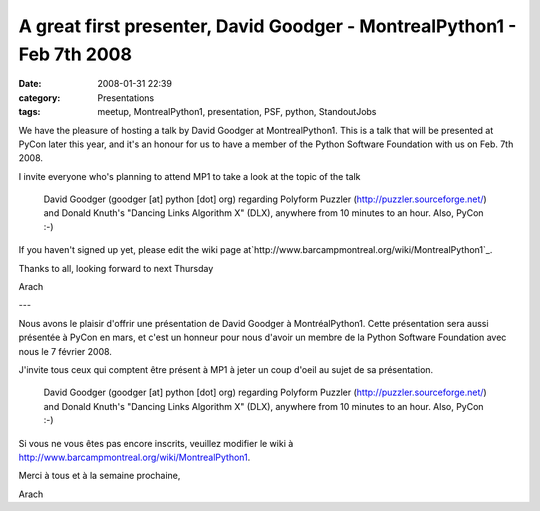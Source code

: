 A great first presenter, David Goodger - MontrealPython1 - Feb 7th 2008
#######################################################################
:date: 2008-01-31 22:39
:category: Presentations
:tags: meetup, MontrealPython1, presentation, PSF, python, StandoutJobs

We have the pleasure of hosting a talk by David Goodger at
MontrealPython1. This is a talk that will be presented at PyCon later
this year, and it's an honour for us to have a member of the Python
Software Foundation with us on Feb. 7th 2008.

.. raw:: html

   <p>

I invite everyone who's planning to attend MP1 to take a look at the
topic of the talk

    David Goodger (goodger [at] python [dot] org) regarding Polyform
    Puzzler (`http://puzzler.sourceforge.net/`_) and Donald Knuth's
    "Dancing Links Algorithm X" (DLX), anywhere from 10 minutes to an
    hour. Also, PyCon :-)

If you haven't signed up yet, please edit the wiki page
at`http://www.barcampmontreal.org/wiki/MontrealPython1`_.

.. raw:: html

   </p>

Thanks to all, looking forward to next Thursday

Arach

---

Nous avons le plaisir d'offrir une présentation de David Goodger à
MontréalPython1. Cette présentation sera aussi présentée à PyCon en
mars, et c'est un honneur pour nous d'avoir un membre de la Python
Software Foundation avec nous le 7 février 2008.

.. raw:: html

   <p>

J'invite tous ceux qui comptent être présent à MP1 à jeter un coup
d'oeil au sujet de sa présentation.

    David Goodger (goodger [at] python [dot] org) regarding Polyform
    Puzzler (`http://puzzler.sourceforge.net/`_) and Donald Knuth's
    "Dancing Links Algorithm X" (DLX), anywhere from 10 minutes to an
    hour. Also, PyCon :-)

Si vous ne vous êtes pas encore inscrits, veuillez modifier le wiki à
`http://www.barcampmontreal.org/wiki/MontrealPython1`_.

.. raw:: html

   </p>

Merci à tous et à la semaine prochaine,

Arach

.. _`http://puzzler.sourceforge.net/`: http://puzzler.sourceforge.net/
.. _`http://www.barcampmontreal.org/wiki/MontrealPython1`: http://www.barcampmontreal.org/wiki/MontrealPython1%20

